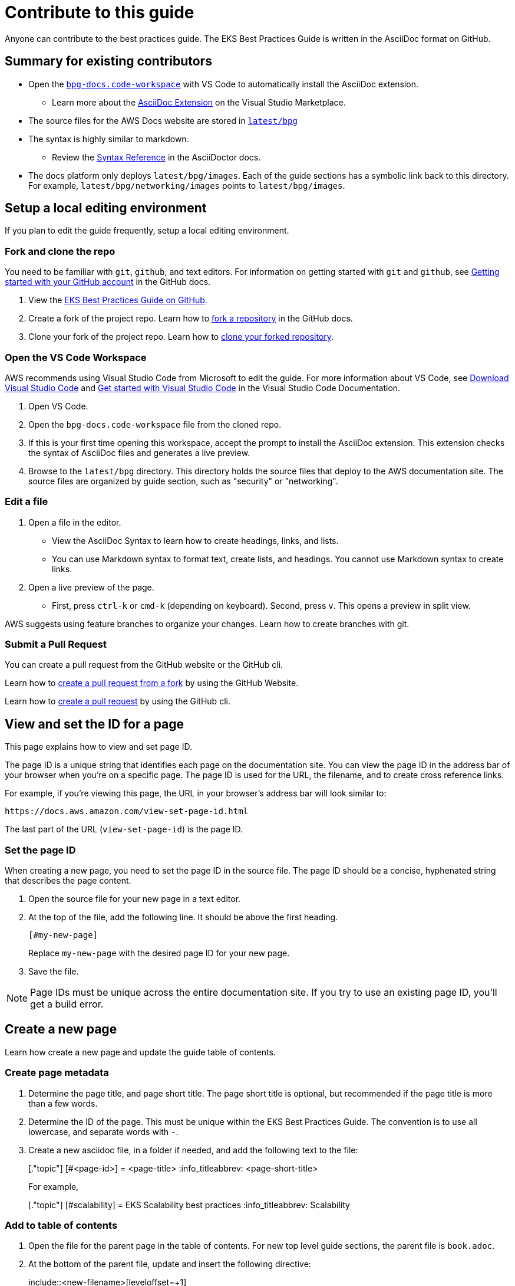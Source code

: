 //!!NODE_ROOT <chapter>
[."topic"]
[[contribute,contribute.title]]
= Contribute to this guide
:info_doctype: chapter
:info_titleabbrev: Contribute


Anyone can contribute to the best practices guide. The EKS Best Practices Guide is written in the AsciiDoc format on GitHub. 

== Summary for existing contributors

* Open the https://github.com/aws/aws-eks-best-practices/blob/master/bpg-docs.code-workspace[`bpg-docs.code-workspace`] with VS Code to automatically install the AsciiDoc extension.
** Learn more about the https://marketplace.visualstudio.com/items?itemName=asciidoctor.asciidoctor-vscode[AsciiDoc Extension] on the Visual Studio Marketplace. 
* The source files for the AWS Docs website are stored in https://github.com/aws/aws-eks-best-practices/tree/master/latest/bpg[`latest/bpg`]
* The syntax is highly similar to markdown. 
** Review the https://docs.asciidoctor.org/asciidoc/latest/syntax-quick-reference/[Syntax Reference] in the AsciiDoctor docs. 
* The docs platform only deploys `latest/bpg/images`. Each of the guide sections has a symbolic link back to this directory. For example, `latest/bpg/networking/images` points to `latest/bpg/images`. 

== Setup a local editing environment

If you plan to edit the guide frequently, setup a local editing environment. 

=== Fork and clone the repo

You need to be familiar with `git`, `github`, and text editors. For information on getting started with `git` and `github`, see https://docs.github.com/en/get-started/onboarding/getting-started-with-your-github-account[Getting started with your GitHub account] in the GitHub docs. 

. View the https://github.com/aws/aws-eks-best-practices[EKS Best Practices Guide on GitHub]. 
. Create a fork of the project repo. Learn how to https://docs.github.com/en/pull-requests/collaborating-with-pull-requests/working-with-forks/fork-a-repo#forking-a-repository[fork a repository] in the GitHub docs. 
. Clone your fork of the project repo. Learn how to https://docs.github.com/en/pull-requests/collaborating-with-pull-requests/working-with-forks/fork-a-repo#cloning-your-forked-repository[clone your forked repository]. 

=== Open the VS Code Workspace

AWS recommends using Visual Studio Code from Microsoft to edit the guide. For more information about VS Code, see https://code.visualstudio.com/download[Download Visual Studio Code] and https://code.visualstudio.com/docs/getstarted/getting-started[Get started with Visual Studio Code] in the Visual Studio Code Documentation. 

. Open VS Code.
. Open the `bpg-docs.code-workspace` file from the cloned repo.
. If this is your first time opening this workspace, accept the prompt to install the AsciiDoc extension. This extension checks the syntax of AsciiDoc files and generates a live preview. 
. Browse to the `latest/bpg` directory. This directory holds the source files that deploy to the AWS documentation site. The source files are organized by guide section, such as "security" or "networking".

=== Edit a file

. Open a file in the editor. 
** View the AsciiDoc Syntax to learn how to create headings, links, and lists. 
** You can use Markdown syntax to format text, create lists, and headings. You cannot use Markdown syntax to create links. 
. Open a live preview of the page.
** First, press `ctrl-k` or `cmd-k` (depending on keyboard). Second, press `v`. This opens a preview in split view. 

AWS suggests using feature branches to organize your changes. Learn how to create branches with git. 

=== Submit a Pull Request

You can create a pull request from the GitHub website or the GitHub cli. 

Learn how to https://docs.github.com/en/pull-requests/collaborating-with-pull-requests/proposing-changes-to-your-work-with-pull-requests/creating-a-pull-request-from-a-fork[create a pull request from a fork] by using the GitHub Website.

Learn how to https://cli.github.com/manual/gh_pr_create[create a pull request] by using the GitHub cli. 

// == Edit the guide online

// Editing the guide online is a great way to make a small change to a single page. 

== View and set the ID for a page

This page explains how to view and set page ID. 

The page ID is a unique string that identifies each page on the documentation site. You can view the page ID in the address bar of your browser when you're on a specific page. The page ID is used for the URL, the filename, and to create cross reference links. 

For example, if you're viewing this page, the URL in your browser's address bar will look similar to:

```
https://docs.aws.amazon.com/view-set-page-id.html
```

The last part of the URL (`view-set-page-id`) is the page ID.

=== Set the page ID

When creating a new page, you need to set the page ID in the source file. The page ID should be a concise, hyphenated string that describes the page content.

. Open the source file for your new page in a text editor.
. At the top of the file, add the following line. It should be above the first heading.
+
```asciidoc
[#my-new-page]
```
+
Replace `my-new-page` with the desired page ID for your new page.
. Save the file.

NOTE: Page IDs must be unique across the entire documentation site. If you try to use an existing page ID, you'll get a build error.


== Create a new page

Learn how create a new page and update the guide table of contents. 

=== Create page metadata

. Determine the page title, and page short title. The page short title is optional, but recommended if the page title is more than a few words. 
. Determine the ID of the page. This must be unique within the EKS Best Practices Guide. The convention is to use all lowercase, and separate words with `-`.
. Create a new asciidoc file, in a folder if needed, and add the following text to the file:
+
====
+[."topic"]+
+[#<page-id>]+
+= <page-title>+
+:info_titleabbrev: <page-short-title>+
====
+
For example,
+
====
+[."topic"]+
+[#scalability]+
+= EKS Scalability best practices+
+:info_titleabbrev: Scalability+
====


=== Add to table of contents

. Open the file for the parent page in the table of contents. For new top level guide sections, the parent file is `book.adoc`.
. At the bottom of the parent file, update and insert the following directive:
+ 
====
+include::<new-filename>[leveloffset=+1]+
====
+
For Example,
+
====
+include::dataplane.adoc[leveloffset=+1]+
====

== Insert an image

. Find the image prefix for the page you are editing. Review the `:imagesdir:` property in the heading of the file. For examples, ``:imagesdir: images/reliability/`
. Place your image in this path, such as `latest/bpg/images/reliability`
. Determine appropriate alt-text for you image. Write a short high-level description of the image. For example, "diagram of VPC with three availability zones" is appropriate alt-text. 
. Update the following example with the alt-text and image filename. Insert at the desired location. 
+
====
+image::<image-filename>[<image-alt-text>]+
====
+
For example,
+
====
+image::eks-data-plane-connectivity.jpeg[Network diagram]+
====

== Check style with Vale

. https://vale.sh/docs/vale-cli/installation/[Install the Vale CLI.]
. Run `vale sync`
. Install the https://marketplace.visualstudio.com/items?itemName=ChrisChinchilla.vale-vscode[Vale Extension] from the Visual Studio Marketplace. 
. Restart VS Code, and open an AsciiDoc file
. VS Code underlines problematic text. Learn how to work with https://code.visualstudio.com/docs/editor/editingevolved#_errors-warnings[Errors and Warnings] in the VS Code docs. 

== Build a local preview

. Install the `asciidoctor` tool using `brew` on Linux or MacOS
** Learn how to https://docs.asciidoctor.org/asciidoctor/latest/install/[install asciidoctor cli] in the AsciiDoctor docs. 
** Learn how https://brew.sh/[install the brew package manager].  
. Open a terminal, and navigate to `latest/bpg/`
. Run `asciidoctor book.adoc`
** Review any syntax warnings and errors
. Open the `book.html` output file.
** On MacOS, you can run `open book.html` to open the preview in your default browser. 

== AsciiDoc Cheat Sheet

=== Basic Formatting

[source,asciidoc]
----
*bold text*
_italic text_
`monospace text`
----

=== Headers

[source,asciidoc]
----
= Document Title (Header 1)
== Header 2
=== Header 3
==== Header 4
===== Header 5
====== Header 6
----

=== Lists

Unordered Lists:

[source,asciidoc]
----
- Item 1
- Item 2
-- Subitem 2.1
-- Subitem 2.2
- Item 3
----

Ordered Lists:

[source,asciidoc]
----
. First item
. Second item
.. Subitem 2.1
.. Subitem 2.2
. Third item
----

=== Links

[source,asciidoc]
----
External link:  https://example.com[Link text]
Internal link: <<page-id>>
Internal link: xref:page-id[Link text]
----

=== Images

[source,asciidoc]
----
image::image-file.jpg[Alt text]
----

=== Code Blocks

[source,asciidoc]
----
 [source,python]
 ----
 def hello_world():
     print("Hello, World!")
 ----
----

=== Tables

https://docs.asciidoctor.org/asciidoc/latest/tables/build-a-basic-table/[Learn how to build a basic table.]

[source,asciidoc]
----
[cols="1,1"]
|===
|Cell in column 1, row 1
|Cell in column 2, row 1

|Cell in column 1, row 2
|Cell in column 2, row 2

|Cell in column 1, row 3
|Cell in column 2, row 3
|===
----

=== Admonitions

[source,asciidoc]
----
NOTE: This is a note admonition.

WARNING: This is a warning admonition.

TIP: This is a tip admonition.

IMPORTANT: This is an important admonition.

CAUTION: This is a caution admonition.
----

Preview:

NOTE: This is a note admonition.


=== Includes

[source,asciidoc]
----
 include::filename.adoc[]
----







